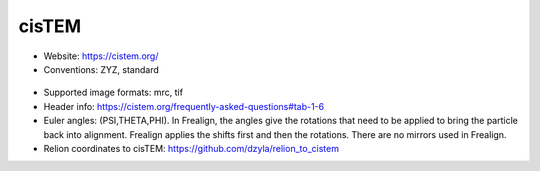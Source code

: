 cisTEM
######

* Website: https://cistem.org/
* Conventions: ZYZ, standard

 .. image:: https://cloud.githubusercontent.com/assets/6952870/7274419/d223657e-e8fc-11e4-83ba-9b82a9a454e0.png
    :width: 300px

* Supported image formats: mrc, tif
* Header info: https://cistem.org/frequently-asked-questions#tab-1-6
* Euler angles: (PSI,THETA,PHI). In Frealign, the angles give the rotations that need to be applied to bring the particle back into alignment. Frealign applies the shifts first and then the rotations. There are no mirrors used in Frealign.
* Relion coordinates to cisTEM: https://github.com/dzyla/relion_to_cistem
